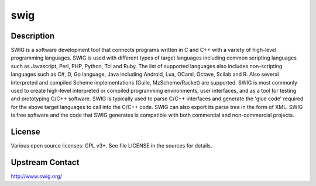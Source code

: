 swig
====

Description
-----------

SWIG is a software development tool that connects programs written in C and C++ with a variety of high-level programming languages. SWIG is used with different types of target languages including common scripting languages such as Javascript, Perl, PHP, Python, Tcl and Ruby. The list of supported languages also includes non-scripting languages such as C#, D, Go language, Java including Android, Lua, OCaml, Octave, Scilab and R. Also several interpreted and compiled Scheme implementations (Guile, MzScheme/Racket) are supported. SWIG is most commonly used to create high-level interpreted or compiled programming environments, user interfaces, and as a tool for testing and prototyping C/C++ software. SWIG is typically used to parse C/C++ interfaces and generate the 'glue code' required for the above target languages to call into the C/C++ code. SWIG can also export its parse tree in the form of XML. SWIG is free software and the code that SWIG generates is compatible with both commercial and non-commercial projects.

License
-------

Various open source licenses: GPL v3+. See file LICENSE in the sources for
details.

Upstream Contact
----------------

http://www.swig.org/
